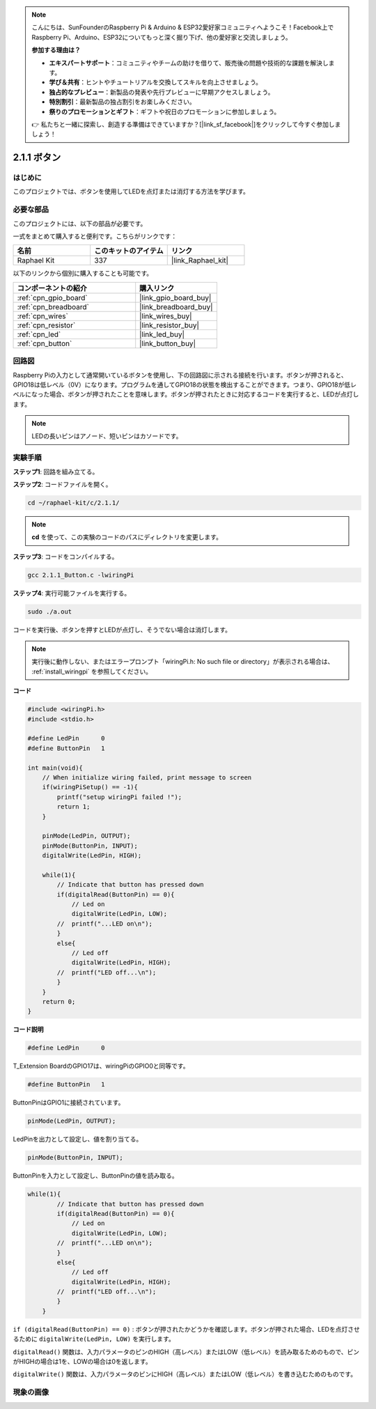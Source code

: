 .. note::

    こんにちは、SunFounderのRaspberry Pi & Arduino & ESP32愛好家コミュニティへようこそ！Facebook上でRaspberry Pi、Arduino、ESP32についてもっと深く掘り下げ、他の愛好家と交流しましょう。

    **参加する理由は？**

    - **エキスパートサポート**：コミュニティやチームの助けを借りて、販売後の問題や技術的な課題を解決します。
    - **学び＆共有**：ヒントやチュートリアルを交換してスキルを向上させましょう。
    - **独占的なプレビュー**：新製品の発表や先行プレビューに早期アクセスしましょう。
    - **特別割引**：最新製品の独占割引をお楽しみください。
    - **祭りのプロモーションとギフト**：ギフトや祝日のプロモーションに参加しましょう。

    👉 私たちと一緒に探索し、創造する準備はできていますか？[|link_sf_facebook|]をクリックして今すぐ参加しましょう！

.. _2.1.1_c_pi5:

2.1.1 ボタン
==================

はじめに
-----------------

このプロジェクトでは、ボタンを使用してLEDを点灯または消灯する方法を学びます。

必要な部品
------------------------------

このプロジェクトには、以下の部品が必要です。

.. image:: ../img/list_2.1.1_Button.png

一式をまとめて購入すると便利です。こちらがリンクです：

.. list-table::
    :widths: 20 20 20
    :header-rows: 1

    *   - 名前	
        - このキットのアイテム
        - リンク
    *   - Raphael Kit
        - 337
        - |link_Raphael_kit|

以下のリンクから個別に購入することも可能です。

.. list-table::
    :widths: 30 20
    :header-rows: 1

    *   - コンポーネントの紹介
        - 購入リンク

    *   - :ref:`cpn_gpio_board`
        - |link_gpio_board_buy|
    *   - :ref:`cpn_breadboard`
        - |link_breadboard_buy|
    *   - :ref:`cpn_wires`
        - |link_wires_buy|
    *   - :ref:`cpn_resistor`
        - |link_resistor_buy|
    *   - :ref:`cpn_led`
        - |link_led_buy|
    *   - :ref:`cpn_button`
        - |link_button_buy|

回路図
---------------------

Raspberry Piの入力として通常開いているボタンを使用し、下の回路図に示される接続を行います。ボタンが押されると、GPIO18は低レベル（0V）になります。プログラムを通してGPIO18の状態を検出することができます。つまり、GPIO18が低レベルになった場合、ボタンが押されたことを意味します。ボタンが押されたときに対応するコードを実行すると、LEDが点灯します。

.. note::
    LEDの長いピンはアノード、短いピンはカソードです。

.. image:: ../img/image302.png

.. image:: ../img/image303.png

実験手順
---------------------------

**ステップ1**: 回路を組み立てる。

.. image:: ../img/image152.png

**ステップ2**: コードファイルを開く。

.. raw:: html

   <run></run>

.. code-block::

    cd ~/raphael-kit/c/2.1.1/

.. note::
    **cd** を使って、この実験のコードのパスにディレクトリを変更します。

**ステップ3**: コードをコンパイルする。

.. raw:: html

   <run></run>

.. code-block::

    gcc 2.1.1_Button.c -lwiringPi

**ステップ4**: 実行可能ファイルを実行する。

.. raw:: html

   <run></run>

.. code-block::

    sudo ./a.out

コードを実行後、ボタンを押すとLEDが点灯し、そうでない場合は消灯します。

.. note::

    実行後に動作しない、またはエラープロンプト「wiringPi.h: No such file or directory」が表示される場合は、 :ref:`install_wiringpi` を参照してください。

**コード**


.. code-block:: c

    #include <wiringPi.h>
    #include <stdio.h>

    #define LedPin      0
    #define ButtonPin   1

    int main(void){
        // When initialize wiring failed, print message to screen
        if(wiringPiSetup() == -1){
            printf("setup wiringPi failed !");
            return 1;
        }
        
        pinMode(LedPin, OUTPUT);
        pinMode(ButtonPin, INPUT);
        digitalWrite(LedPin, HIGH);
        
        while(1){
            // Indicate that button has pressed down
            if(digitalRead(ButtonPin) == 0){
                // Led on
                digitalWrite(LedPin, LOW);
            //  printf("...LED on\n");
            }
            else{
                // Led off
                digitalWrite(LedPin, HIGH);
            //  printf("LED off...\n");
            }
        }
        return 0;
    }

**コード説明**

.. code-block:: c

    #define LedPin      0

T_Extension BoardのGPIO17は、wiringPiのGPIO0と同等です。

.. code-block:: c

    #define ButtonPin   1

ButtonPinはGPIO1に接続されています。

.. code-block:: c

    pinMode(LedPin, OUTPUT);

LedPinを出力として設定し、値を割り当てる。

.. code-block:: c

    pinMode(ButtonPin, INPUT);

ButtonPinを入力として設定し、ButtonPinの値を読み取る。

.. code-block:: C

    while(1){
            // Indicate that button has pressed down
            if(digitalRead(ButtonPin) == 0){
                // Led on
                digitalWrite(LedPin, LOW);
            //  printf("...LED on\n");
            }
            else{
                // Led off
                digitalWrite(LedPin, HIGH);
            //  printf("LED off...\n");
            }
        }

``if (digitalRead(ButtonPin) == 0)`` : ボタンが押されたかどうかを確認します。ボタンが押された場合、LEDを点灯させるために ``digitalWrite(LedPin, LOW)`` を実行します。

``digitalRead()`` 関数は、入力パラメータのピンのHIGH（高レベル）またはLOW（低レベル）を読み取るためのもので、ピンがHIGHの場合は1を、LOWの場合は0を返します。

``digitalWrite()`` 関数は、入力パラメータのピンにHIGH（高レベル）またはLOW（低レベル）を書き込むためのものです。

現象の画像
---------------------------

.. image:: ../img/image153.jpeg


